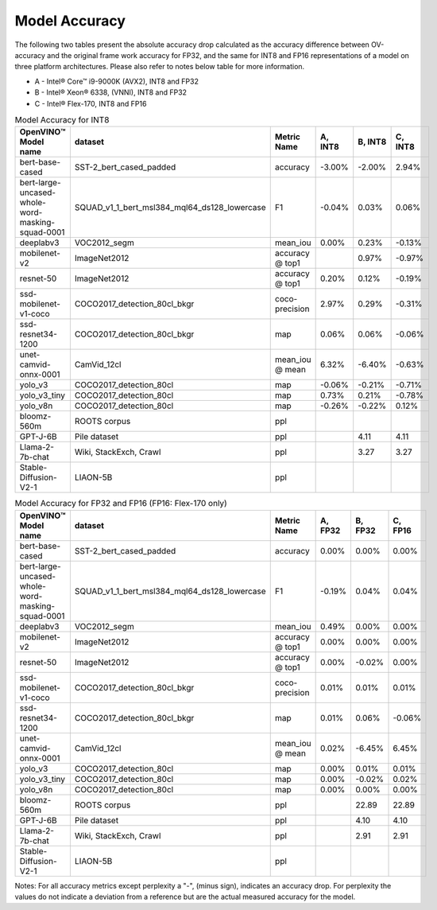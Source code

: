 .. {#openvino_docs_performance_int8_vs_fp32}

Model Accuracy
==============



The following two tables present the absolute accuracy drop calculated as the accuracy difference 
between OV-accuracy and the original frame work accuracy for FP32, and the same for INT8 and FP16 
representations of a model on three platform architectures. Please also refer to notes below table 
for more information. 

* A - Intel® Core™ i9-9000K (AVX2), INT8 and FP32
* B - Intel® Xeon® 6338, (VNNI), INT8 and FP32
* C - Intel® Flex-170, INT8 and FP16


.. list-table:: Model Accuracy for INT8
   :header-rows: 1

   * - OpenVINO™  Model name
     - dataset
     - Metric Name
     - A, INT8
     - B, INT8
     - C, INT8
   * - bert-base-cased
     - SST-2_bert_cased_padded
     - accuracy
     - -3.00%
     - -2.00%
     - 2.94%
   * - bert-large-uncased-whole-word-masking-squad-0001
     - SQUAD_v1_1_bert_msl384_mql64_ds128_lowercase
     - F1
     - -0.04%
     - 0.03%
     - 0.06%
   * - deeplabv3
     - VOC2012_segm
     - mean_iou
     - 0.00%
     - 0.23%
     - -0.13%
   * - mobilenet-v2
     - ImageNet2012
     - accuracy @ top1
     - 
     - 0.97%
     - -0.97%
   * - resnet-50
     - ImageNet2012
     - accuracy @ top1
     - 0.20%
     - 0.12%
     - -0.19%
   * - ssd-mobilenet-v1-coco
     - COCO2017_detection_80cl_bkgr
     - coco-precision
     - 2.97%
     - 0.29%
     - -0.31%
   * - ssd-resnet34-1200
     - COCO2017_detection_80cl_bkgr
     - map
     - 0.06%
     - 0.06%
     - -0.06%
   * - unet-camvid-onnx-0001
     - CamVid_12cl
     - mean_iou @ mean
     - 6.32%
     - -6.40%	
     - -0.63%
   * - yolo_v3
     - COCO2017_detection_80cl
     - map
     - -0.06%
     - -0.21%
     - -0.71%
   * - yolo_v3_tiny
     - COCO2017_detection_80cl
     - map
     - 0.73%
     - 0.21%
     - -0.78%
   * - yolo_v8n
     - COCO2017_detection_80cl
     - map
     - -0.26%
     - -0.22%
     - 0.12%
   * - bloomz-560m
     - ROOTS corpus
     - ppl
     - 
     - 
     - 
   * - GPT-J-6B
     - Pile dataset
     - ppl
     - 
     - 4.11
     - 4.11
   * - Llama-2-7b-chat
     - Wiki, StackExch, Crawl
     - ppl
     - 
     - 3.27
     - 3.27
   * - Stable-Diffusion-V2-1
     - LIAON-5B
     - ppl
     - 
     - 
     - 

.. list-table:: Model Accuracy for FP32 and FP16 (FP16: Flex-170 only)
   :header-rows: 1

   * - OpenVINO™  Model name
     - dataset
     - Metric Name
     - A, FP32
     - B, FP32
     - C, FP16
   * - bert-base-cased
     - SST-2_bert_cased_padded
     - accuracy
     - 0.00%
     - 0.00%
     - 0.00%
   * - bert-large-uncased-whole-word-masking-squad-0001
     - SQUAD_v1_1_bert_msl384_mql64_ds128_lowercase
     - F1
     - -0.19%
     - 0.04%
     - 0.04%
   * - deeplabv3
     - VOC2012_segm
     - mean_iou
     - 0.49%
     - 0.00%
     - 0.00%
   * - mobilenet-v2
     - ImageNet2012
     - accuracy @ top1
     - 0.00%
     - 0.00%
     - 0.00%
   * - resnet-50
     - ImageNet2012
     - accuracy @ top1
     - 0.00%
     - -0.02%
     - 0.00%
   * - ssd-mobilenet-v1-coco
     - COCO2017_detection_80cl_bkgr
     - coco-precision
     - 0.01%
     - 0.01%
     - 0.01%
   * - ssd-resnet34-1200
     - COCO2017_detection_80cl_bkgr
     - map
     - 0.01%
     - 0.06%
     - -0.06%
   * - unet-camvid-onnx-0001
     - CamVid_12cl
     - mean_iou @ mean
     - 0.02%
     - -6.45%	
     - 6.45%
   * - yolo_v3
     - COCO2017_detection_80cl
     - map
     - 0.00%
     - 0.01%
     - 0.01%
   * - yolo_v3_tiny
     - COCO2017_detection_80cl
     - map
     - 0.00%
     - -0.02%
     - 0.02%
   * - yolo_v8n
     - COCO2017_detection_80cl
     - map
     - 0.00%
     - 0.00%
     - 0.00%
   * - bloomz-560m
     - ROOTS corpus
     - ppl
     - 
     - 22.89
     - 22.89
   * - GPT-J-6B
     - Pile dataset
     - ppl
     - 
     - 4.10
     - 4.10
   * - Llama-2-7b-chat
     - Wiki, StackExch, Crawl
     - ppl
     - 
     - 2.91
     - 2.91
   * - Stable-Diffusion-V2-1
     - LIAON-5B
     - ppl
     - 
     - 
     -

Notes: For all accuracy metrics except perplexity a "-", (minus sign), indicates an accuracy drop. 
For perplexity the values do not indicate a deviation from a reference but are the actual measured accuracy for the model. 

